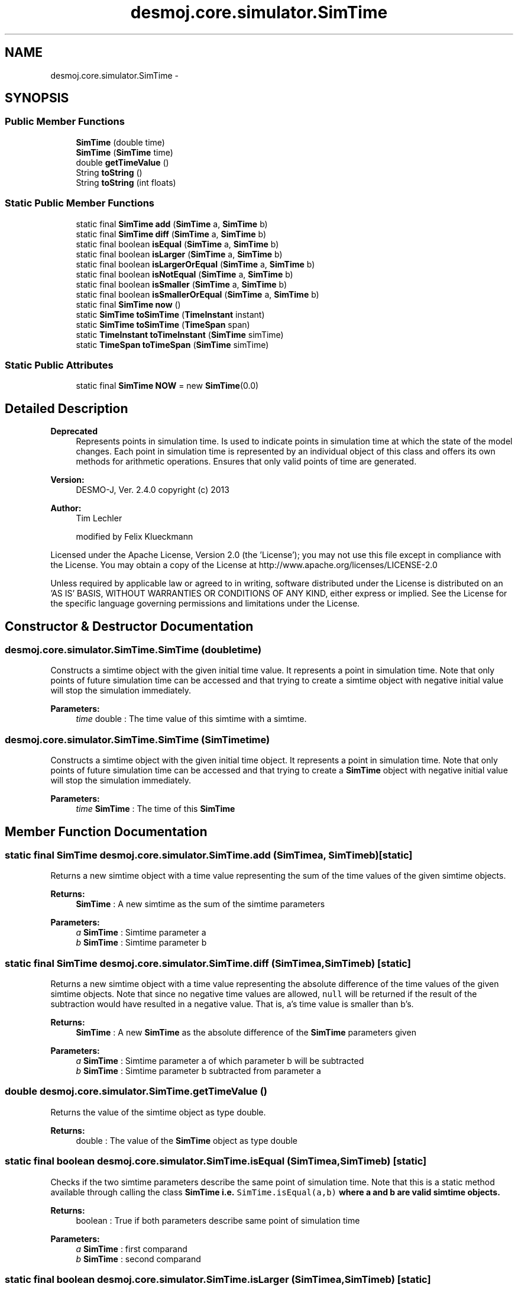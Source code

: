 .TH "desmoj.core.simulator.SimTime" 3 "Wed Dec 4 2013" "Version 1.0" "Desmo-J" \" -*- nroff -*-
.ad l
.nh
.SH NAME
desmoj.core.simulator.SimTime \- 
.SH SYNOPSIS
.br
.PP
.SS "Public Member Functions"

.in +1c
.ti -1c
.RI "\fBSimTime\fP (double time)"
.br
.ti -1c
.RI "\fBSimTime\fP (\fBSimTime\fP time)"
.br
.ti -1c
.RI "double \fBgetTimeValue\fP ()"
.br
.ti -1c
.RI "String \fBtoString\fP ()"
.br
.ti -1c
.RI "String \fBtoString\fP (int floats)"
.br
.in -1c
.SS "Static Public Member Functions"

.in +1c
.ti -1c
.RI "static final \fBSimTime\fP \fBadd\fP (\fBSimTime\fP a, \fBSimTime\fP b)"
.br
.ti -1c
.RI "static final \fBSimTime\fP \fBdiff\fP (\fBSimTime\fP a, \fBSimTime\fP b)"
.br
.ti -1c
.RI "static final boolean \fBisEqual\fP (\fBSimTime\fP a, \fBSimTime\fP b)"
.br
.ti -1c
.RI "static final boolean \fBisLarger\fP (\fBSimTime\fP a, \fBSimTime\fP b)"
.br
.ti -1c
.RI "static final boolean \fBisLargerOrEqual\fP (\fBSimTime\fP a, \fBSimTime\fP b)"
.br
.ti -1c
.RI "static final boolean \fBisNotEqual\fP (\fBSimTime\fP a, \fBSimTime\fP b)"
.br
.ti -1c
.RI "static final boolean \fBisSmaller\fP (\fBSimTime\fP a, \fBSimTime\fP b)"
.br
.ti -1c
.RI "static final boolean \fBisSmallerOrEqual\fP (\fBSimTime\fP a, \fBSimTime\fP b)"
.br
.ti -1c
.RI "static final \fBSimTime\fP \fBnow\fP ()"
.br
.ti -1c
.RI "static \fBSimTime\fP \fBtoSimTime\fP (\fBTimeInstant\fP instant)"
.br
.ti -1c
.RI "static \fBSimTime\fP \fBtoSimTime\fP (\fBTimeSpan\fP span)"
.br
.ti -1c
.RI "static \fBTimeInstant\fP \fBtoTimeInstant\fP (\fBSimTime\fP simTime)"
.br
.ti -1c
.RI "static \fBTimeSpan\fP \fBtoTimeSpan\fP (\fBSimTime\fP simTime)"
.br
.in -1c
.SS "Static Public Attributes"

.in +1c
.ti -1c
.RI "static final \fBSimTime\fP \fBNOW\fP = new \fBSimTime\fP(0\&.0)"
.br
.in -1c
.SH "Detailed Description"
.PP 

.PP
\fBDeprecated\fP
.RS 4
Represents points in simulation time\&. Is used to indicate points in simulation time at which the state of the model changes\&. Each point in simulation time is represented by an individual object of this class and offers its own methods for arithmetic operations\&. Ensures that only valid points of time are generated\&.
.RE
.PP
.PP
\fBVersion:\fP
.RS 4
DESMO-J, Ver\&. 2\&.4\&.0 copyright (c) 2013 
.RE
.PP
\fBAuthor:\fP
.RS 4
Tim Lechler 
.PP
modified by Felix Klueckmann
.RE
.PP
Licensed under the Apache License, Version 2\&.0 (the 'License'); you may not use this file except in compliance with the License\&. You may obtain a copy of the License at http://www.apache.org/licenses/LICENSE-2.0
.PP
Unless required by applicable law or agreed to in writing, software distributed under the License is distributed on an 'AS IS' BASIS, WITHOUT WARRANTIES OR CONDITIONS OF ANY KIND, either express or implied\&. See the License for the specific language governing permissions and limitations under the License\&. 
.SH "Constructor & Destructor Documentation"
.PP 
.SS "desmoj\&.core\&.simulator\&.SimTime\&.SimTime (doubletime)"
Constructs a simtime object with the given initial time value\&. It represents a point in simulation time\&. Note that only points of future simulation time can be accessed and that trying to create a simtime object with negative initial value will stop the simulation immediately\&.
.PP
\fBParameters:\fP
.RS 4
\fItime\fP double : The time value of this simtime with a simtime\&. 
.RE
.PP

.SS "desmoj\&.core\&.simulator\&.SimTime\&.SimTime (\fBSimTime\fPtime)"
Constructs a simtime object with the given initial time object\&. It represents a point in simulation time\&. Note that only points of future simulation time can be accessed and that trying to create a \fBSimTime\fP object with negative initial value will stop the simulation immediately\&.
.PP
\fBParameters:\fP
.RS 4
\fItime\fP \fBSimTime\fP : The time of this \fBSimTime\fP 
.RE
.PP

.SH "Member Function Documentation"
.PP 
.SS "static final \fBSimTime\fP desmoj\&.core\&.simulator\&.SimTime\&.add (\fBSimTime\fPa, \fBSimTime\fPb)\fC [static]\fP"
Returns a new simtime object with a time value representing the sum of the time values of the given simtime objects\&.
.PP
\fBReturns:\fP
.RS 4
\fBSimTime\fP : A new simtime as the sum of the simtime parameters 
.RE
.PP
\fBParameters:\fP
.RS 4
\fIa\fP \fBSimTime\fP : Simtime parameter a 
.br
\fIb\fP \fBSimTime\fP : Simtime parameter b 
.RE
.PP

.SS "static final \fBSimTime\fP desmoj\&.core\&.simulator\&.SimTime\&.diff (\fBSimTime\fPa, \fBSimTime\fPb)\fC [static]\fP"
Returns a new simtime object with a time value representing the absolute difference of the time values of the given simtime objects\&. Note that since no negative time values are allowed, \fCnull\fP will be returned if the result of the subtraction would have resulted in a negative value\&. That is, a's time value is smaller than b's\&.
.PP
\fBReturns:\fP
.RS 4
\fBSimTime\fP : A new \fBSimTime\fP as the absolute difference of the \fBSimTime\fP parameters given 
.RE
.PP
\fBParameters:\fP
.RS 4
\fIa\fP \fBSimTime\fP : Simtime parameter a of which parameter b will be subtracted 
.br
\fIb\fP \fBSimTime\fP : Simtime parameter b subtracted from parameter a 
.RE
.PP

.SS "double desmoj\&.core\&.simulator\&.SimTime\&.getTimeValue ()"
Returns the value of the simtime object as type double\&.
.PP
\fBReturns:\fP
.RS 4
double : The value of the \fBSimTime\fP object as type double 
.RE
.PP

.SS "static final boolean desmoj\&.core\&.simulator\&.SimTime\&.isEqual (\fBSimTime\fPa, \fBSimTime\fPb)\fC [static]\fP"
Checks if the two simtime parameters describe the same point of simulation time\&. Note that this is a static method available through calling the class \fC\fBSimTime\fP\fP i\&.e\&. \fCSimTime\&.isEqual(a,b)\fP where a and b are valid simtime objects\&.
.PP
\fBReturns:\fP
.RS 4
boolean : True if both parameters describe same point of simulation time 
.RE
.PP
\fBParameters:\fP
.RS 4
\fIa\fP \fBSimTime\fP : first comparand 
.br
\fIb\fP \fBSimTime\fP : second comparand 
.RE
.PP

.SS "static final boolean desmoj\&.core\&.simulator\&.SimTime\&.isLarger (\fBSimTime\fPa, \fBSimTime\fPb)\fC [static]\fP"
Checks if the first of two points of simulation time is larger than the second\&. Larger means, that the time value of simtime a is larger and hence 'later' than simtime b\&. Note that this is a static method available through calling the class \fC\fBSimTime\fP\fP i\&.e\&. \fCSimTime\&.isLargerThan(a,b)\fP where a and b are valid simtime objects\&.
.PP
\fBReturns:\fP
.RS 4
boolean : True if a is larger (later) than b 
.RE
.PP
\fBParameters:\fP
.RS 4
\fIa\fP \fBSimTime\fP : first comparand 
.br
\fIb\fP \fBSimTime\fP : second comparand 
.RE
.PP

.SS "static final boolean desmoj\&.core\&.simulator\&.SimTime\&.isLargerOrEqual (\fBSimTime\fPa, \fBSimTime\fPb)\fC [static]\fP"
Checks if the first of two points of simulation time is larger or equal to the second\&. Larger means, that the time value of simtime a is larger and hence 'later' than simtime b\&. Equal means, that they both describe the same point in simulation time\&. Note that this is a static method available through calling the class \fC\fBSimTime\fP\fP i\&.e\&. \fCSimTime\&.isLargerOrEqual(a,b)\fP where a and b are valid simtime objects\&.
.PP
\fBReturns:\fP
.RS 4
boolean : True if a is larger (later) or equal to b 
.RE
.PP
\fBParameters:\fP
.RS 4
\fIa\fP \fBSimTime\fP : first comparand 
.br
\fIb\fP \fBSimTime\fP : second comparand 
.RE
.PP

.SS "static final boolean desmoj\&.core\&.simulator\&.SimTime\&.isNotEqual (\fBSimTime\fPa, \fBSimTime\fPb)\fC [static]\fP"
Checks if the two simtime parameters describe the different points of simulation time\&. Note that this is a static method available through calling the class \fC\fBSimTime\fP\fP i\&.e\&. \fCSimTime\&.isNotEqual(a,b)\fP where a and b are valid simtime objects\&.
.PP
\fBReturns:\fP
.RS 4
boolean : True if parameters describe different points of simulation time 
.RE
.PP
\fBParameters:\fP
.RS 4
\fIa\fP \fBSimTime\fP : first comparand 
.br
\fIb\fP \fBSimTime\fP : second comparand 
.RE
.PP

.SS "static final boolean desmoj\&.core\&.simulator\&.SimTime\&.isSmaller (\fBSimTime\fPa, \fBSimTime\fPb)\fC [static]\fP"
Checks if the first of two points of simulation time is smaller than the second\&. Smaller means, that the time value of \fBSimTime\fP a is larger and hence 'sooner' than simtime b\&. Note that this is a static method available through calling the class \fC\fBSimTime\fP\fP i\&.e\&. \fCSimTime\&.isLargerThan(a,b)\fP where a and b are valid simtime objects\&.
.PP
\fBReturns:\fP
.RS 4
boolean : True if a is smaller (sooner) than b 
.RE
.PP
\fBParameters:\fP
.RS 4
\fIa\fP \fBSimTime\fP : first comparand 
.br
\fIb\fP \fBSimTime\fP : second comparand 
.RE
.PP

.SS "static final boolean desmoj\&.core\&.simulator\&.SimTime\&.isSmallerOrEqual (\fBSimTime\fPa, \fBSimTime\fPb)\fC [static]\fP"
Checks if the first of two points of simulation time is smaller or equal to the second\&. Smaller means, that the time value of simtime a is smaller and hence 'sooner' than simtime b\&. Equal means, that they both describe the same point in simulation time\&. Note that this is a static method available through calling the class \fC\fBSimTime\fP\fP i\&.e\&. \fCSimTime\&.isSmallerOrEqual(a,b)\fP where a and b are valid simtime objects\&.
.PP
\fBReturns:\fP
.RS 4
boolean : True if a is smaller (sooner) or equal to b 
.RE
.PP
\fBParameters:\fP
.RS 4
\fIa\fP \fBSimTime\fP : first comparand 
.br
\fIb\fP \fBSimTime\fP : second comparand 
.RE
.PP

.SS "static final \fBSimTime\fP desmoj\&.core\&.simulator\&.SimTime\&.now ()\fC [static]\fP"
Returns the special point of time to be used for replacing the current running process or schedule an entity at the first position in the event-list\&.
.PP
\fBReturns:\fP
.RS 4
desmoj\&.SimTime : The special simtime object used to indicate immediate scheduling, preempting a current \fBSimProcess\fP
.RE
.PP
\&.ignore 
.SS "static \fBSimTime\fP desmoj\&.core\&.simulator\&.SimTime\&.toSimTime (\fBTimeInstant\fPinstant)\fC [static]\fP"
Converts the given \fBTimeInstant\fP object to a \fBSimTime\fP object\&.
.PP
\fBParameters:\fP
.RS 4
\fIinstant\fP \fBTimeInstant\fP : The \fBTimeInstant\fP to be converted 
.RE
.PP
\fBReturns:\fP
.RS 4
\fBSimTime\fP : The resulting \fBSimTime\fP from the conversion 
.RE
.PP
\fBAuthor:\fP
.RS 4
Felix Klueckmann (07/09) 
.RE
.PP

.SS "static \fBSimTime\fP desmoj\&.core\&.simulator\&.SimTime\&.toSimTime (\fBTimeSpan\fPspan)\fC [static]\fP"
Converts the given \fBTimeSpan\fP object to a \fBSimTime\fP object\&.
.PP
\fBParameters:\fP
.RS 4
\fIspan\fP \fBTimeSpan\fP : The \fBTimeSpan\fP to be converted 
.RE
.PP
\fBReturns:\fP
.RS 4
\fBSimTime\fP : The resulting \fBSimTime\fP from the conversion 
.RE
.PP
\fBAuthor:\fP
.RS 4
Felix Klueckmann (07/09) 
.RE
.PP

.SS "String desmoj\&.core\&.simulator\&.SimTime\&.toString ()"
Prints the time value of this simtime with all floating point digits\&.
.PP
\fBReturns:\fP
.RS 4
java\&.lang\&.String : The string representation of a simtime 
.RE
.PP

.SS "String desmoj\&.core\&.simulator\&.SimTime\&.toString (intfloats)"
Prints the time value of this simtime with the given number of floating point digits\&.
.PP
\fBReturns:\fP
.RS 4
java\&.lang\&.String : The string representation of a simtime 
.RE
.PP
\fBParameters:\fP
.RS 4
\fIfloats\fP int : The number of floating point digits to print 
.RE
.PP

.SS "static \fBTimeInstant\fP desmoj\&.core\&.simulator\&.SimTime\&.toTimeInstant (\fBSimTime\fPsimTime)\fC [static]\fP"
Converts the given \fBSimTime\fP object to a \fBTimeInstant\fP object\&. Note that only \fBSimTime\fP objects with a time value smaller or equal than Long\&.MAX_VALUE can be converted and that trying to convert a simtime object with a time value that is bigger than Long\&.MAX_VALUE will stop the simulation immediately\&.
.PP
\fBParameters:\fP
.RS 4
\fIsimTime\fP \fBSimTime\fP : The \fBSimTime\fP to be converted 
.RE
.PP
\fBReturns:\fP
.RS 4
\fBTimeInstant\fP : The resulting \fBTimeInstant\fP from the conversion 
.RE
.PP
\fBAuthor:\fP
.RS 4
Felix Klueckmann (07/09) 
.RE
.PP

.SS "static \fBTimeSpan\fP desmoj\&.core\&.simulator\&.SimTime\&.toTimeSpan (\fBSimTime\fPsimTime)\fC [static]\fP"
Converts the given \fBSimTime\fP object to a \fBTimeSpan\fP object\&. Note that only \fBSimTime\fP objects with a time value smaller or equal than Long\&.MAX_VALUE can be converted and that trying to convert a simtime object with a time value that is bigger than Long\&.MAX_VALUE will stop the simulation immediately\&.
.PP
\fBParameters:\fP
.RS 4
\fIsimTime\fP \fBSimTime\fP : The \fBSimTime\fP to be converted 
.RE
.PP
\fBReturns:\fP
.RS 4
\fBTimeSpan\fP : The resulting \fBTimeSpan\fP from the conversion 
.RE
.PP
\fBAuthor:\fP
.RS 4
Felix Klueckmann (07/09) 
.RE
.PP

.SH "Member Data Documentation"
.PP 
.SS "final \fBSimTime\fP desmoj\&.core\&.simulator\&.SimTime\&.NOW = new \fBSimTime\fP(0\&.0)\fC [static]\fP"
NOW defines the value for scheduling an object immediately, even replacing the current \fBSimProcess\fP\&. Since the value is otherwise arbitrary as long as it is unique and can not be confused with any other legal or illegal (negative) value, it is set to be the constant defined in java\&.lang\&.Double and in java\&.lang\&.Float representing a non-number value\&.
.PP
\fBSee Also:\fP
.RS 4
java\&.lang\&.Double 
.PP
java\&.lang\&.Float 
.RE
.PP


.SH "Author"
.PP 
Generated automatically by Doxygen for Desmo-J from the source code\&.
